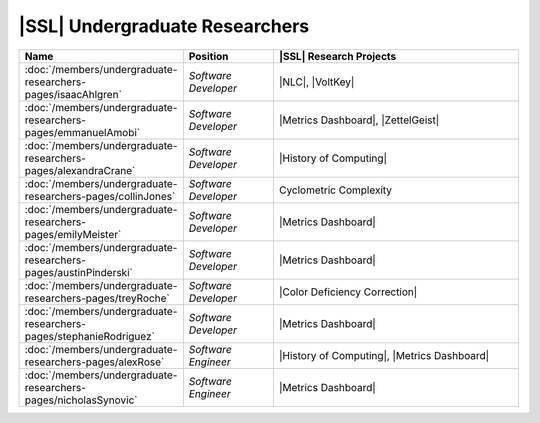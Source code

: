 ..  List is compiled in ALPHABETICAL ORDER by LAST NAMES

..  Positions are listed in RANKED ORDER
        First: Administrative faculty of SSL title
        Second: Leadership role title in one or many projects
        Third: Software Engineer/ Developer or some recongnized standard IT role

..  Software Engineer is defined as, "a professional who applies
        engineering principles to the 'design, development, maintenance, testing, and evaluation of the software that make computers or other devices containing software work,'" [1].

..  Software Developer is defined as, "[the ones] responsible for
        executing development plans and programming software into existence," [1].

..  [1]K. Heinz, “Software Engineer vs. Developer: What’s The
        Difference?,” Built In, Jan. 15, 2020. https://builtin.com/recruiting/software-engineer-vs-developer (accessed Nov. 14, 2020).

.. Projects are listed in ALPHABETICAL ORDER

|SSL| Undergraduate Researchers
^^^^^^^^^^^^^^^^^^^^^^^^^^^^^^^

.. list-table::
   :widths: 10 10 30
   :header-rows: 1

   *
        - Name
        - Position
        - |SSL| Research Projects

   *
        - :doc:`/members/undergraduate-researchers-pages/isaacAhlgren`
        - *Software Developer*
        - |NLC|, |VoltKey|

   *
        - :doc:`/members/undergraduate-researchers-pages/emmanuelAmobi`
        - *Software Developer*
        - |Metrics Dashboard|, |ZettelGeist|

   *
        - :doc:`/members/undergraduate-researchers-pages/alexandraCrane`
        - *Software Developer*
        - |History of Computing|

   *
        - :doc:`/members/undergraduate-researchers-pages/collinJones`
        - *Software Developer*
        - Cyclometric Complexity

   *
        - :doc:`/members/undergraduate-researchers-pages/emilyMeister`
        - *Software Developer*
        - |Metrics Dashboard|

   *
        - :doc:`/members/undergraduate-researchers-pages/austinPinderski`
        - *Software Developer*
        - |Metrics Dashboard|

   *
        - :doc:`/members/undergraduate-researchers-pages/treyRoche`
        - *Software Developer*
        - |Color Deficiency Correction|

   *
        - :doc:`/members/undergraduate-researchers-pages/stephanieRodriguez`
        - *Software Developer*
        - |Metrics Dashboard|

   *
        - :doc:`/members/undergraduate-researchers-pages/alexRose`
        - *Software Engineer*
        - |History of Computing|, |Metrics Dashboard|

   *
        - :doc:`/members/undergraduate-researchers-pages/nicholasSynovic`
        - *Software Engineer*
        - |Metrics Dashboard|
